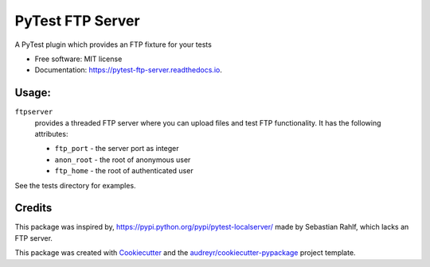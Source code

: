 ===============================
PyTest FTP Server
===============================


.. image:: https://img.shields.io/pypi/v/pytest_localftpserver.svg
        :target: https://pypi.python.org/pypi/pytest_localftpserver

.. image:: https://img.shields.io/travis/oz123/pytest_localftpserver.svg
        :target: https://travis-ci.org/oz123/pytest_localftpserver

.. image:: https://readthedocs.org/projects/pytest-ftp-server/badge/?version=latest
        :target: https://pytest-ftp-server.readthedocs.io/en/latest/?badge=latest
        :alt: Documentation Status

.. image:: https://pyup.io/repos/github/oz123/pytest_localftpserver/shield.svg
     :target: https://pyup.io/repos/github/oz123/pytest_localftpserver/
     :alt: Updates


A PyTest plugin which provides an FTP fixture for your tests


* Free software: MIT license
* Documentation: https://pytest-ftp-server.readthedocs.io.


Usage:
------

``ftpserver``
  provides a threaded FTP server where you can upload files and test FTP
  functionality. It has the following attributes:

  * ``ftp_port`` - the server port as integer
  * ``anon_root`` - the root of anonymous user
  * ``ftp_home`` - the root of authenticated user


See the tests directory for examples.



Credits
---------

This package was inspired by, https://pypi.python.org/pypi/pytest-localserver/
made by Sebastian Rahlf, which lacks an FTP server.

This package was created with Cookiecutter_ and the `audreyr/cookiecutter-pypackage`_ project template.

.. _Cookiecutter: https://github.com/audreyr/cookiecutter
.. _`audreyr/cookiecutter-pypackage`: https://github.com/audreyr/cookiecutter-pypackage

